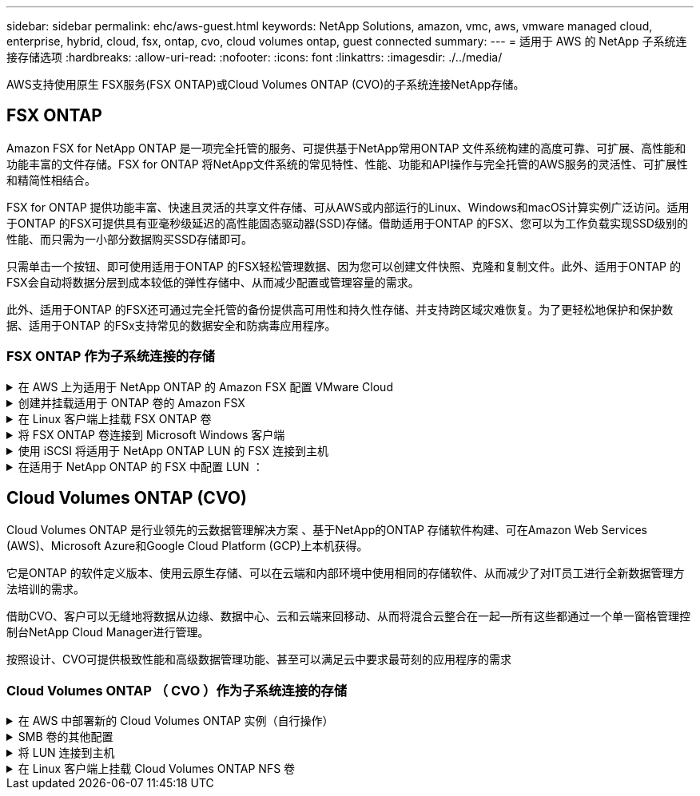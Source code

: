 ---
sidebar: sidebar 
permalink: ehc/aws-guest.html 
keywords: NetApp Solutions, amazon, vmc, aws, vmware managed cloud, enterprise, hybrid, cloud, fsx, ontap, cvo, cloud volumes ontap, guest connected 
summary:  
---
= 适用于 AWS 的 NetApp 子系统连接存储选项
:hardbreaks:
:allow-uri-read: 
:nofooter: 
:icons: font
:linkattrs: 
:imagesdir: ./../media/


[role="lead"]
AWS支持使用原生 FSX服务(FSX ONTAP)或Cloud Volumes ONTAP (CVO)的子系统连接NetApp存储。



== FSX ONTAP

Amazon FSX for NetApp ONTAP 是一项完全托管的服务、可提供基于NetApp常用ONTAP 文件系统构建的高度可靠、可扩展、高性能和功能丰富的文件存储。FSX for ONTAP 将NetApp文件系统的常见特性、性能、功能和API操作与完全托管的AWS服务的灵活性、可扩展性和精简性相结合。

FSX for ONTAP 提供功能丰富、快速且灵活的共享文件存储、可从AWS或内部运行的Linux、Windows和macOS计算实例广泛访问。适用于ONTAP 的FSX可提供具有亚毫秒级延迟的高性能固态驱动器(SSD)存储。借助适用于ONTAP 的FSX、您可以为工作负载实现SSD级别的性能、而只需为一小部分数据购买SSD存储即可。

只需单击一个按钮、即可使用适用于ONTAP 的FSX轻松管理数据、因为您可以创建文件快照、克隆和复制文件。此外、适用于ONTAP 的FSX会自动将数据分层到成本较低的弹性存储中、从而减少配置或管理容量的需求。

此外、适用于ONTAP 的FSX还可通过完全托管的备份提供高可用性和持久性存储、并支持跨区域灾难恢复。为了更轻松地保护和保护数据、适用于ONTAP 的FSx支持常见的数据安全和防病毒应用程序。



=== FSX ONTAP 作为子系统连接的存储

.在 AWS 上为适用于 NetApp ONTAP 的 Amazon FSX 配置 VMware Cloud
[%collapsible]
====
Amazon FSX for NetApp ONTAP 文件共享和 LUN 可以从 AWS 上的 VMware Cloud 的 VMware SDDC 环境中创建的 VM 挂载。此外，还可以使用 NFS 或 SMB 协议在 Linux 客户端上挂载这些卷并将其映射到 Windows 客户端上，通过 iSCSI 挂载 LUN 时，可以在 Linux 或 Windows 客户端上以块设备的形式访问这些 LUN 。可通过以下步骤快速设置适用于 NetApp ONTAP 文件系统的 Amazon FSX 。


NOTE: 适用于 NetApp ONTAP 的 Amazon FSx 和基于 AWS 的 VMware Cloud 必须位于同一可用性区域中，才能提高性能并避免在可用性区域之间传输数据。

====
.创建并挂载适用于 ONTAP 卷的 Amazon FSX
[%collapsible]
====
要创建和挂载适用于 NetApp ONTAP 的 Amazon FSX 文件系统，请完成以下步骤：

. 打开 link:https://console.aws.amazon.com/fsx/["Amazon FSX 控制台"] 并选择创建文件系统以启动文件系统创建向导。
. 在选择文件系统类型页面上，选择适用于 NetApp ONTAP 的 Amazon FSx ，然后选择下一步。此时将显示创建文件系统页面。


image::aws-fsx-guest-1.png[AWS FSx子系统1]

. 在网络部分中，对于虚拟私有云（ Virtual Private Cloud ， VPC ），选择适当的 VPC 和首选子网以及路由表。在这种情况下，将从下拉列表中选择 vmcfsx2.vPC 。


image::aws-fsx-guest-2.png[AWS FSx子系统2]

. 对于创建方法，请选择标准创建。您也可以选择 " 快速创建 " ，但本文档使用 " 标准创建 " 选项。


image::aws-fsx-guest-3.png[AWS FSx子系统3]

. 在网络部分中，对于虚拟私有云（ Virtual Private Cloud ， VPC ），选择适当的 VPC 和首选子网以及路由表。在这种情况下，将从下拉列表中选择 vmcfsx2.vPC 。


image::aws-fsx-guest-4.png[AWS FSx子系统4.]


NOTE: 在网络部分中，对于虚拟私有云（ Virtual Private Cloud ， VPC ），选择适当的 VPC 和首选子网以及路由表。在这种情况下，将从下拉列表中选择 vmcfsx2.vPC 。

. 在安全性和加密部分中，对于加密密钥，选择用于保护文件系统空闲数据的 AWS 密钥管理服务（ AWS KMS ）加密密钥。对于文件系统管理密码，输入 fsxadmin 用户的安全密码。


image::aws-fsx-guest-5.png[AWS FSx子系统5.]

. 在虚拟机中，并指定与 vsadmin 结合使用的密码，以便使用 REST API 或 CLI 管理 ONTAP 。如果未指定密码，则可以使用 fsxadmin 用户来管理 SVM 。在 Active Directory 部分中，确保将 Active Directory 加入 SVM 以配置 SMB 共享。在默认 Storage Virtual Machine 配置部分中，在此验证中提供存储的名称， SMB 共享使用自管理的 Active Directory 域进行配置。


image::aws-fsx-guest-6.png[AWS FSx子系统6.]

. 在默认卷配置部分中，指定卷名称和大小。这是一个 NFS 卷。对于存储效率，请选择启用以启用 ONTAP 存储效率功能（数据压缩，重复数据删除和数据缩减），或者选择禁用以禁用这些功能。


image::aws-fsx-guest-7.png[AWS FSx子系统7.]

. 查看创建文件系统页面上显示的文件系统配置。
. 单击创建文件系统。


image::aws-fsx-guest-8.png[AWS FSx子系统8.]

image::aws-fsx-guest-9.png[AWS FSx子系统9.]

image::aws-fsx-guest-10.png[AWS FSx子系统10.]

有关更多详细信息，请参见 link:https://docs.aws.amazon.com/fsx/latest/ONTAPGuide/getting-started.html["适用于 NetApp ONTAP 的 Amazon FSX 入门"]。

按上述方式创建文件系统后，使用所需的大小和协议创建卷。

. 打开 link:https://console.aws.amazon.com/fsx/["Amazon FSX 控制台"]。
. 在左侧导航窗格中，选择文件系统，然后选择要为其创建卷的 ONTAP 文件系统。
. 选择卷选项卡。
. 选择创建卷选项卡。
. 此时将显示创建卷对话框。


出于演示目的，本节创建了一个 NFS 卷，可以轻松地挂载在 AWS 上的 VMware 云上运行的 VM 上。nfsdemovol01 创建如下：

image::aws-fsx-guest-11.png[AWS FSx子系统11.]

====
.在 Linux 客户端上挂载 FSX ONTAP 卷
[%collapsible]
====
挂载上一步中创建的 FSX ONTAP 卷。在 AWS SDDC 上 VMC 中的 Linux VM 中，完成以下步骤：

. 连接到指定的 Linux 实例。
. 使用安全 Shell （ SSH ）在实例上打开一个终端，并使用相应的凭据登录。
. 使用以下命令为卷的挂载点创建一个目录：
+
 $ sudo mkdir /fsx/nfsdemovol01
. 将适用于 NetApp ONTAP NFS 的 Amazon FSX 卷挂载到上一步创建的目录中。
+
 sudo mount -t nfs nfsvers=4.1,198.19.254.239:/nfsdemovol01 /fsx/nfsdemovol01


image::aws-fsx-guest-20.png[AWS FSx子系统20.]

. 执行后，运行 df 命令以验证挂载。


image::aws-fsx-guest-21.png[AWS FSx子系统21.]

.在 Linux 客户端上挂载 FSX ONTAP 卷
video::c3befe1b-4f32-4839-a031-b01200fb6d60[panopto]
====
.将 FSX ONTAP 卷连接到 Microsoft Windows 客户端
[%collapsible]
====
要管理和映射 Amazon FSX 文件系统上的文件共享，必须使用共享文件夹图形用户界面。

. 打开 " 开始 " 菜单，然后使用以管理员身份运行来运行 fsmgmt.msc 。这样将打开共享文件夹 GUI 工具。
. 单击操作 > 所有任务，然后选择连接到另一台计算机。
. 对于另一台计算机，输入 Storage Virtual Machine （ SVM ）的 DNS 名称。例如，在此示例中使用了 FSXSMBTESTING01.FSXTESTING.local 。



NOTE: TP 可在 Amazon FSX 控制台上找到 SVM 的 DNS 名称，选择 Storage Virtual Machine ，选择 SVM ，然后向下滚动到端点以查找 SMB DNS 名称。单击确定。Amazon FSX 文件系统将显示在共享文件夹列表中。

image::aws-fsx-guest-22.png[AWS FSx子系统22.]

. 在共享文件夹工具中，选择左窗格中的共享以查看 Amazon FSX 文件系统的活动共享。


image::aws-fsx-guest-23.png[AWS FSx子系统23.]

. 现在，选择一个新共享并完成创建共享文件夹向导。


image::aws-fsx-guest-24.png[AWS FSx子系统24.]

image::aws-fsx-guest-25.png[AWS FSx子系统25.]

要了解有关在 Amazon FSX 文件系统上创建和管理 SMB 共享的详细信息，请参见 link:https://docs.aws.amazon.com/fsx/latest/ONTAPGuide/create-smb-shares.html["创建 SMB 共享"]。

. 建立连接后，可以连接 SMB 共享并将其用于应用程序数据。为此，请复制共享路径并使用映射网络驱动器选项将卷挂载到 AWS SDDC 上在 VMware Cloud 上运行的虚拟机上。


image::aws-fsx-guest-26.png[AWS FSx子系统26.]

====
.使用 iSCSI 将适用于 NetApp ONTAP LUN 的 FSX 连接到主机
[%collapsible]
====
.使用 iSCSI 将适用于 NetApp ONTAP LUN 的 FSX 连接到主机
video::0d03e040-634f-4086-8cb5-b01200fb8515[panopto]
FSX 的 iSCSI 流量通过上一节提供的路由遍历 VMware Transit Connect/AWS Transit Gateway 。要在适用于 NetApp ONTAP 的 Amazon FSX 中配置 LUN ，请按照找到的文档进行操作 link:https://docs.aws.amazon.com/fsx/latest/ONTAPGuide/supported-fsx-clients.html["此处"]。

在 Linux 客户端上，确保 iSCSI 守护进程正在运行。配置 LUN 后，请参见有关使用 Ubuntu 配置 iSCSI 的详细指南（示例） link:https://ubuntu.com/server/docs/service-iscsi["此处"]。

本文介绍了如何将 iSCSI LUN 连接到 Windows 主机：

====
.在适用于 NetApp ONTAP 的 FSX 中配置 LUN ：
[%collapsible]
====
. 使用 ONTAP 文件系统的 FSX 管理端口访问 NetApp ONTAP 命令行界面。
. 按照规模估算输出所示，使用所需大小创建 LUN 。
+
 FsxId040eacc5d0ac31017::> lun create -vserver vmcfsxval2svm -volume nimfsxscsivol -lun nimofsxlun01 -size 5gb -ostype windows -space-reserve enabled


在此示例中，我们创建了一个大小为 5G （ 5368709120 ）的 LUN 。

. 创建必要的 igroup 以控制哪些主机可以访问特定 LUN 。


[listing]
----
FsxId040eacc5d0ac31017::> igroup create -vserver vmcfsxval2svm -igroup winIG -protocol iscsi -ostype windows -initiator iqn.1991-05.com.microsoft:vmcdc01.fsxtesting.local

FsxId040eacc5d0ac31017::> igroup show

Vserver   Igroup       Protocol OS Type  Initiators

--------- ------------ -------- -------- ------------------------------------

vmcfsxval2svm

          ubuntu01     iscsi    linux    iqn.2021-10.com.ubuntu:01:initiator01

vmcfsxval2svm

          winIG        iscsi    windows  iqn.1991-05.com.microsoft:vmcdc01.fsxtesting.local
----
此时将显示两个条目。

. 使用以下命令将 LUN 映射到 igroup ：


[listing]
----
FsxId040eacc5d0ac31017::> lun map -vserver vmcfsxval2svm -path /vol/nimfsxscsivol/nimofsxlun01 -igroup winIG

FsxId040eacc5d0ac31017::> lun show

Vserver   Path                            State   Mapped   Type        Size

--------- ------------------------------- ------- -------- -------- --------

vmcfsxval2svm

          /vol/blocktest01/lun01          online  mapped   linux         5GB

vmcfsxval2svm

          /vol/nimfsxscsivol/nimofsxlun01 online  mapped   windows       5GB
----
此时将显示两个条目。

. 将新配置的 LUN 连接到 Windows VM ：


要将新 LUN 连接到 AWS SDDC 上 VMware 云上的 Windows 主机，请完成以下步骤：

. RDP 到 AWS SDDC 上 VMware Cloud 上托管的 Windows VM 。
. 导航到服务器管理器 > 信息板 > 工具 > iSCSI 启动程序以打开 iSCSI 启动程序属性对话框。
. 在发现选项卡中，单击发现门户或添加门户，然后输入 iSCSI 目标端口的 IP 地址。
. 从目标选项卡中，选择已发现的目标，然后单击登录或连接。
. 选择启用多路径，然后选择 " 计算机启动时自动还原此连接 " 或 " 将此连接添加到收藏目标列表 " 。单击高级。



NOTE: Windows 主机必须与集群中的每个节点建立 iSCSI 连接。原生 DSM 会选择要使用的最佳路径。

image::aws-fsx-guest-30.png[AWS FSx子系统30.]

Storage Virtual Machine （ SVM ）上的 LUN 在 Windows 主机中显示为磁盘。主机不会自动发现添加的任何新磁盘。通过完成以下步骤触发手动重新扫描以发现磁盘：

. 打开 Windows 计算机管理实用程序：开始 > 管理工具 > 计算机管理。
. 在导航树中展开存储节点。
. 单击磁盘管理。
. 单击操作 > 重新扫描磁盘。


image::aws-fsx-guest-31.png[AWS FSx子系统31]

当新 LUN 首次由 Windows 主机访问时，它没有分区或文件系统。通过完成以下步骤初始化 LUN ，并可选择使用文件系统格式化 LUN ：

. 启动 Windows 磁盘管理。
. 右键单击 LUN ，然后选择所需的磁盘或分区类型。
. 按照向导中的说明进行操作。在此示例中，驱动器 F ：已挂载。


image::aws-fsx-guest-32.png[AWS FSx子系统32.]

====


== Cloud Volumes ONTAP (CVO)

Cloud Volumes ONTAP 是行业领先的云数据管理解决方案 、基于NetApp的ONTAP 存储软件构建、可在Amazon Web Services (AWS)、Microsoft Azure和Google Cloud Platform (GCP)上本机获得。

它是ONTAP 的软件定义版本、使用云原生存储、可以在云端和内部环境中使用相同的存储软件、从而减少了对IT员工进行全新数据管理方法培训的需求。

借助CVO、客户可以无缝地将数据从边缘、数据中心、云和云端来回移动、从而将混合云整合在一起—所有这些都通过一个单一窗格管理控制台NetApp Cloud Manager进行管理。

按照设计、CVO可提供极致性能和高级数据管理功能、甚至可以满足云中要求最苛刻的应用程序的需求



=== Cloud Volumes ONTAP （ CVO ）作为子系统连接的存储

.在 AWS 中部署新的 Cloud Volumes ONTAP 实例（自行操作）
[%collapsible]
====
可以从 AWS SDDC 环境中的 VMware 云中创建的 VM 挂载 Cloud Volumes ONTAP 共享和 LUN 。这些卷还可以挂载在原生 AWS VM Linux Windows 客户端上，并且在通过 iSCSI 挂载时，可以在 Linux 或 Windows 客户端上以块设备的形式访问 LUN ，因为 Cloud Volumes ONTAP 支持 iSCSI ， SMB 和 NFS 协议。只需几个简单的步骤即可设置 Cloud Volumes ONTAP 卷。

要将卷从内部环境复制到云以实现灾难恢复或迁移，请使用站点到站点 VPN 或 DirectConnect 与 AWS 建立网络连接。将数据从内部复制到 Cloud Volumes ONTAP 不在本文档的讨论范围之内。要在内部系统和 Cloud Volumes ONTAP 系统之间复制数据，请参见 link:https://docs.netapp.com/us-en/occm/task_replicating_data.html#setting-up-data-replication-between-systems["在系统之间设置数据复制"]。


NOTE: 使用 link:https://cloud.netapp.com/cvo-sizer["Cloud Volumes ONTAP 规模估算工具"] 以准确估算 Cloud Volumes ONTAP 实例的大小。此外，还可以监控内部性能，以用作 Cloud Volumes ONTAP 规模估算器中的输入。

. 登录到 NetApp Cloud Central ；此时将显示 Fabric View 屏幕。找到 Cloud Volumes ONTAP 选项卡，然后选择转到 Cloud Manager 。登录后，将显示 " 画布 " 屏幕。


image::aws-cvo-guest-1.png[AWS CVO子系统1]

. 在 Cloud Manager 主页上，单击添加工作环境，然后选择 AWS 作为云以及系统配置的类型。


image::aws-cvo-guest-2.png[AWS CVO子系统2]

. 提供要创建的环境的详细信息，包括环境名称和管理员凭据。单击 Continue （继续）。


image::aws-cvo-guest-3.png[AWS CVO子系统3]

. 为Cloud Volumes ONTAP部署选择附加服务、包括BlueXP分类、BlueXP备份和恢复以及Cloud Insights。单击 Continue （继续）。


image::aws-cvo-guest-4.png[AWS CVO子系统4.]

. 在 HA 部署模式页面上，选择多个可用性区域配置。


image::aws-cvo-guest-5.png[AWS CVO子系统5.]

. 在区域和 VPC 页面上，输入网络信息，然后单击继续。


image::aws-cvo-guest-6.png[AWS CVO子系统6.]

. 在“ Connectivity and SSH Authentication ”（连接和 SSH 身份验证）页上、为 HA 对和调解器选择连接方法。


image::aws-cvo-guest-7.png[AWS CVO子系统7.]

. 指定浮动 IP 地址，然后单击继续。


image::aws-cvo-guest-8.png[AWS CVO子系统8.]

. 选择适当的路由表以包含指向浮动 IP 地址的路由，然后单击继续。


image::aws-cvo-guest-9.png[AWS CVO子系统9.]

. 在数据加密页面上，选择 AWS 管理的加密。


image::aws-cvo-guest-10.png[AWS CVO子系统10.]

. 选择许可证选项：按需购买或自带许可证以使用现有许可证。在此示例中，将使用按需购买选项。


image::aws-cvo-guest-11.png[AWS CVO子系统11.]

. 根据要在 AWS SDDC 上的 VMware 云上运行的 VM 上部署的工作负载类型，在多个预配置的软件包之间进行选择。


image::aws-cvo-guest-12.png[AWS CVO子系统12.]

. 在审核和批准页面上，查看并确认所做的选择。要创建 Cloud Volumes ONTAP 实例，请单击执行。


image::aws-cvo-guest-13.png[AWS CVO子系统13.]

. 配置 Cloud Volumes ONTAP 后，它将在 " 画布 " 页面的工作环境中列出。


image::aws-cvo-guest-14.png[AWS CVO子系统14.]

====
.SMB 卷的其他配置
[%collapsible]
====
. 准备好工作环境后，请确保为 CIFS 服务器配置了适当的 DNS 和 Active Directory 配置参数。要创建 SMB 卷，必须执行此步骤。


image::aws-cvo-guest-20.png[AWS CVO子系统20.]

. 选择要创建卷的 CVO 实例，然后单击创建卷选项。选择适当的大小， Cloud Manager 选择包含的聚合或使用高级分配机制将其放置在特定聚合上。在此演示中，选择 SMB 作为协议。


image::aws-cvo-guest-21.png[AWS CVO子系统21.]

. 配置卷后，此卷将显示在卷窗格下。由于已配置 CIFS 共享，因此您应向用户或组授予对文件和文件夹的权限，并验证这些用户是否可以访问此共享并创建文件。


image::aws-cvo-guest-22.png[AWS CVO子系统22.]

. 创建卷后，使用 mount 命令从 AWS SDDC 主机中 VMware Cloud 上运行的虚拟机连接到共享。
. 复制以下路径并使用映射网络驱动器选项将卷挂载到 AWS SDDC 中 VMware Cloud 上运行的虚拟机上。


image::aws-cvo-guest-23.png[AWS CVO子系统23.]

image::aws-cvo-guest-24.png[AWS CVO子系统24]

====
.将 LUN 连接到主机
[%collapsible]
====
要将 Cloud Volumes ONTAP LUN 连接到主机，请完成以下步骤：

. 在 Cloud Manager 的 " 画布 " 页面上，双击 Cloud Volumes ONTAP 工作环境以创建和管理卷。
. 单击添加卷 > 新建卷，选择 iSCSI ，然后单击创建启动程序组。单击 Continue （继续）。


image::aws-cvo-guest-30.png[AWS CVO子系统30.]

image::aws-cvo-guest-31.png[AWS CVO子系统31]

. 配置卷后，选择卷，然后单击目标 IQN 。要复制 iSCSI 限定名称（ IQN ），请单击复制。设置从主机到 LUN 的 iSCSI 连接。


要对位于 AWS SDDC 上的 VMware Cloud 上的主机执行相同操作，请完成以下步骤：

. RDP 到 AWS 上 VMware 云上托管的 VM 。
. 打开 iSCSI 启动程序属性对话框：服务器管理器 > 信息板 > 工具 > iSCSI 启动程序。
. 在发现选项卡中，单击发现门户或添加门户，然后输入 iSCSI 目标端口的 IP 地址。
. 从目标选项卡中，选择已发现的目标，然后单击登录或连接。
. 选择启用多路径，然后选择计算机启动时自动还原此连接或将此连接添加到收藏目标列表。单击高级。



NOTE: Windows 主机必须与集群中的每个节点建立 iSCSI 连接。原生 DSM 会选择要使用的最佳路径。

image::aws-cvo-guest-32.png[AWS CVO子系统32.]

SVM 中的 LUN 在 Windows 主机中显示为磁盘。主机不会自动发现添加的任何新磁盘。通过完成以下步骤触发手动重新扫描以发现磁盘：

. 打开 Windows 计算机管理实用程序：开始 > 管理工具 > 计算机管理。
. 在导航树中展开存储节点。
. 单击磁盘管理。
. 单击操作 > 重新扫描磁盘。


image::aws-cvo-guest-33.png[AWS CVO子系统33]

当新 LUN 首次由 Windows 主机访问时，它没有分区或文件系统。初始化 LUN ；也可以通过完成以下步骤使用文件系统格式化 LUN ：

. 启动 Windows 磁盘管理。
. 右键单击 LUN ，然后选择所需的磁盘或分区类型。
. 按照向导中的说明进行操作。在此示例中，驱动器 F ：已挂载。


image::aws-cvo-guest-34.png[AWS CVO子系统34]

在 Linux 客户端上，确保 iSCSI 守护进程正在运行。配置 LUN 后，请参阅有关适用于 Linux 分发版的 iSCSI 配置的详细指导。例如，可以找到 Ubuntu iSCSI 配置 link:https://ubuntu.com/server/docs/service-iscsi["此处"]。要进行验证，请从 shell 运行 lsblk cmd 。

====
.在 Linux 客户端上挂载 Cloud Volumes ONTAP NFS 卷
[%collapsible]
====
要从 AWS SDDC 上 VMC 内的 VM 挂载 Cloud Volumes ONTAP （ DIY ）文件系统，请完成以下步骤：

. 连接到指定的 Linux 实例。
. 使用安全 Shell （ SSH ）在实例上打开一个终端，并使用相应的凭据登录。
. 使用以下命令为卷的挂载点创建一个目录。
+
 $ sudo mkdir /fsxcvotesting01/nfsdemovol01
. 将适用于 NetApp ONTAP NFS 的 Amazon FSX 卷挂载到上一步创建的目录中。
+
 sudo mount -t nfs nfsvers=4.1,172.16.0.2:/nfsdemovol01 /fsxcvotesting01/nfsdemovol01


image::aws-cvo-guest-40.png[AWS CVO子系统40]

image::aws-cvo-guest-41.png[AWS CVO子系统41]

====
